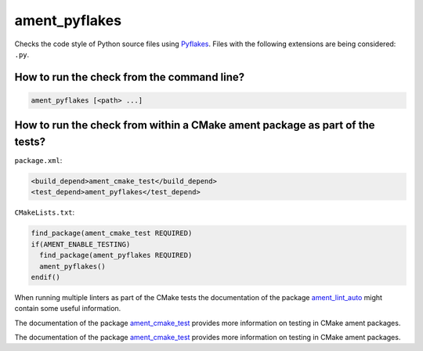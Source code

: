 ament_pyflakes
==============

Checks the code style of Python source files using `Pyflakes
<https://launchpad.net/pyflakes>`_.
Files with the following extensions are being considered: ``.py``.


How to run the check from the command line?
-------------------------------------------

.. code:: sh

    ament_pyflakes [<path> ...]


How to run the check from within a CMake ament package as part of the tests?
----------------------------------------------------------------------------

``package.xml``:

.. code:: xml

    <build_depend>ament_cmake_test</build_depend>
    <test_depend>ament_pyflakes</test_depend>

``CMakeLists.txt``:

.. code:: cmake

    find_package(ament_cmake_test REQUIRED)
    if(AMENT_ENABLE_TESTING)
      find_package(ament_pyflakes REQUIRED)
      ament_pyflakes()
    endif()

When running multiple linters as part of the CMake tests the documentation of
the package `ament_lint_auto <https://github.com/ament/ament_lint>`_ might
contain some useful information.

The documentation of the package `ament_cmake_test
<https://github.com/ament/ament_cmake>`_ provides more information on testing
in CMake ament packages.

The documentation of the package `ament_cmake_test
<https://github.com/ament/ament_cmake>`_ provides more information on testing
in CMake ament packages.
